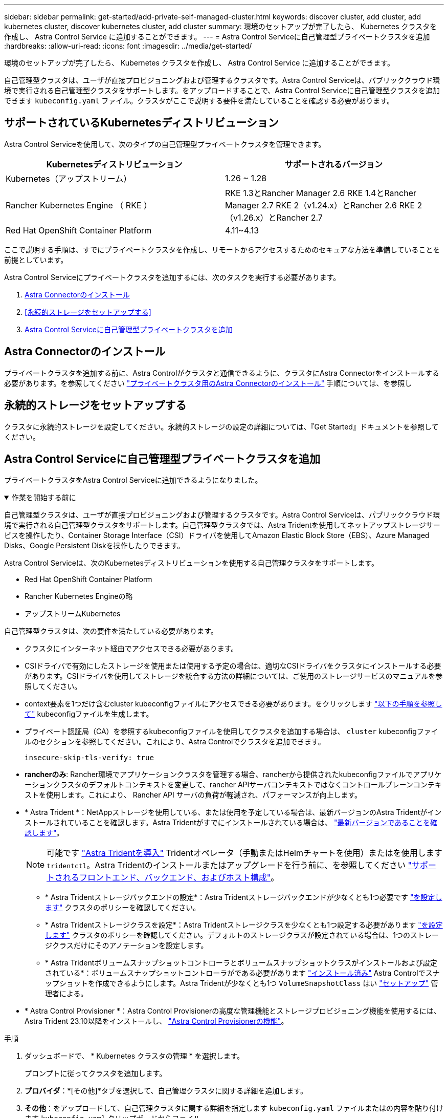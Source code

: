 ---
sidebar: sidebar 
permalink: get-started/add-private-self-managed-cluster.html 
keywords: discover cluster, add cluster, add kubernetes cluster, discover kubernetes cluster, add cluster 
summary: 環境のセットアップが完了したら、 Kubernetes クラスタを作成し、 Astra Control Service に追加することができます。 
---
= Astra Control Serviceに自己管理型プライベートクラスタを追加
:hardbreaks:
:allow-uri-read: 
:icons: font
:imagesdir: ../media/get-started/


[role="lead"]
環境のセットアップが完了したら、 Kubernetes クラスタを作成し、 Astra Control Service に追加することができます。

自己管理型クラスタは、ユーザが直接プロビジョニングおよび管理するクラスタです。Astra Control Serviceは、パブリッククラウド環境で実行される自己管理型クラスタをサポートします。をアップロードすることで、Astra Control Serviceに自己管理型クラスタを追加できます `kubeconfig.yaml` ファイル。クラスタがここで説明する要件を満たしていることを確認する必要があります。



== サポートされているKubernetesディストリビューション

Astra Control Serviceを使用して、次のタイプの自己管理型プライベートクラスタを管理できます。

|===
| Kubernetesディストリビューション | サポートされるバージョン 


| Kubernetes（アップストリーム） | 1.26 ~ 1.28 


| Rancher Kubernetes Engine （ RKE ） | RKE 1.3とRancher Manager 2.6
RKE 1.4とRancher Manager 2.7
RKE 2（v1.24.x）とRancher 2.6
RKE 2（v1.26.x）とRancher 2.7 


| Red Hat OpenShift Container Platform | 4.11~4.13 
|===
ここで説明する手順は、すでにプライベートクラスタを作成し、リモートからアクセスするためのセキュアな方法を準備していることを前提としています。

Astra Control Serviceにプライベートクラスタを追加するには、次のタスクを実行する必要があります。

. <<Astra Connectorのインストール>>
. <<永続的ストレージをセットアップする>>
. <<Astra Control Serviceに自己管理型プライベートクラスタを追加>>




== Astra Connectorのインストール

プライベートクラスタを追加する前に、Astra Controlがクラスタと通信できるように、クラスタにAstra Connectorをインストールする必要があります。を参照してください link:install-astra-connector.html["プライベートクラスタ用のAstra Connectorのインストール"] 手順については、を参照し



== 永続的ストレージをセットアップする

クラスタに永続的ストレージを設定してください。永続的ストレージの設定の詳細については、『Get Started』ドキュメントを参照してください。

ifdef::azure[]

* link:set-up-microsoft-azure-with-anf.html["Azure NetApp Files を使用して Microsoft Azure をセットアップする"^]
* link:set-up-microsoft-azure-with-amd.html["Azure で管理されているディスクを使用して Microsoft Azure をセットアップする"^]


endif::azure[]

ifdef::aws[]

* link:set-up-amazon-web-services.html["Amazon Web Servicesをセットアップする"^]


endif::aws[]

ifdef::gcp[]

* link:set-up-google-cloud.html["Google Cloud をセットアップします"^]


endif::gcp[]



== Astra Control Serviceに自己管理型プライベートクラスタを追加

プライベートクラスタをAstra Control Serviceに追加できるようになりました。

.作業を開始する前に
[%collapsible%open]
====
自己管理型クラスタは、ユーザが直接プロビジョニングおよび管理するクラスタです。Astra Control Serviceは、パブリッククラウド環境で実行される自己管理型クラスタをサポートします。自己管理型クラスタでは、Astra Tridentを使用してネットアップストレージサービスを操作したり、Container Storage Interface（CSI）ドライバを使用してAmazon Elastic Block Store（EBS）、Azure Managed Disks、Google Persistent Diskを操作したりできます。

Astra Control Serviceは、次のKubernetesディストリビューションを使用する自己管理クラスタをサポートします。

* Red Hat OpenShift Container Platform
* Rancher Kubernetes Engineの略
* アップストリームKubernetes


自己管理型クラスタは、次の要件を満たしている必要があります。

* クラスタにインターネット経由でアクセスできる必要があります。
* CSIドライバで有効にしたストレージを使用または使用する予定の場合は、適切なCSIドライバをクラスタにインストールする必要があります。CSIドライバを使用してストレージを統合する方法の詳細については、ご使用のストレージサービスのマニュアルを参照してください。
* context要素を1つだけ含むcluster kubeconfigファイルにアクセスできる必要があります。をクリックします link:create-kubeconfig.html["以下の手順を参照して"^] kubeconfigファイルを生成します。
* プライベート認証局（CA）を参照するkubeconfigファイルを使用してクラスタを追加する場合は、 `cluster` kubeconfigファイルのセクションを参照してください。これにより、Astra Controlでクラスタを追加できます。
+
[listing]
----
insecure-skip-tls-verify: true
----
* *rancherのみ*: Rancher環境でアプリケーションクラスタを管理する場合、rancherから提供されたkubeconfigファイルでアプリケーションクラスタのデフォルトコンテキストを変更して、rancher APIサーバコンテキストではなくコントロールプレーンコンテキストを使用します。これにより、 Rancher API サーバの負荷が軽減され、パフォーマンスが向上します。
* * Astra Trident *：NetAppストレージを使用している、または使用を予定している場合は、最新バージョンのAstra Tridentがインストールされていることを確認します。Astra Tridentがすでにインストールされている場合は、 link:check-astra-trident-version.html["最新バージョンであることを確認します"^]。
+

NOTE: 可能です https://docs.netapp.com/us-en/trident/trident-get-started/kubernetes-deploy.html#choose-the-deployment-method["Astra Tridentを導入"^] Tridentオペレータ（手動またはHelmチャートを使用）またはを使用します `tridentctl`。Astra Tridentのインストールまたはアップグレードを行う前に、を参照してください https://docs.netapp.com/us-en/trident/trident-get-started/requirements.html["サポートされるフロントエンド、バックエンド、およびホスト構成"^]。

+
** * Astra Tridentストレージバックエンドの設定*：Astra Tridentストレージバックエンドが少なくとも1つ必要です https://docs.netapp.com/us-en/trident/trident-use/backends.html["を設定します"^] クラスタのポリシーを確認してください。
** * Astra Tridentストレージクラスを設定*：Astra Tridentストレージクラスを少なくとも1つ設定する必要があります https://docs.netapp.com/us-en/trident/trident-use/manage-stor-class.html["を設定します"^] クラスタのポリシーを確認してください。デフォルトのストレージクラスが設定されている場合は、1つのストレージクラスだけにそのアノテーションを設定します。
** * Astra Tridentボリュームスナップショットコントローラとボリュームスナップショットクラスがインストールおよび設定されている*：ボリュームスナップショットコントローラがである必要があります https://docs.netapp.com/us-en/trident/trident-use/vol-snapshots.html#deploying-a-volume-snapshot-controller["インストール済み"^] Astra Controlでスナップショットを作成できるようにします。Astra Tridentが少なくとも1つ `VolumeSnapshotClass` はい https://docs.netapp.com/us-en/trident/trident-use/vol-snapshots.html#step-1-set-up-a-volumesnapshotclass["セットアップ"^] 管理者による。




====
* * Astra Control Provisioner *：Astra Control Provisionerの高度な管理機能とストレージプロビジョニング機能を使用するには、Astra Trident 23.10以降をインストールし、 link:../use/enable-acp.html["Astra Control Provisionerの機能"]。


.手順
. ダッシュボードで、 * Kubernetes クラスタの管理 * を選択します。
+
プロンプトに従ってクラスタを追加します。

. *プロバイダ*：*[その他]*タブを選択して、自己管理クラスタに関する詳細を追加します。
. *その他*：をアップロードして、自己管理クラスタに関する詳細を指定します `kubeconfig.yaml` ファイルまたはの内容を貼り付けます `kubeconfig.yaml` クリップボードからファイル。
+

NOTE: 自分で作成する場合は `kubeconfig` ファイルには、* 1つの*コンテキストエレメントのみを定義する必要があります。を参照してください link:create-kubeconfig.html["以下の手順を参照して"^] を参照してください `kubeconfig` ファイル。

. *クレデンシャル名*：Astra Controlにアップロードする自己管理型クラスタのクレデンシャルの名前を指定します。デフォルトでは、クレデンシャル名がクラスタの名前として自動的に入力されます。
. *プライベートルート識別子*：Astra Connectorから取得できるプライベートルート識別子を入力します。を使用してAstra Connectorを照会した場合 `kubectl get astraconnector -n astra-connector` プライベートルート識別子はと呼ばれます `ASTRACONNECTORID`。
+

NOTE: プライベートルート識別子は、AstraでプライベートKubernetesクラスタを管理できるようにするAstra Connectorに関連付けられた名前です。この場合、プライベートクラスタは、APIサーバをインターネットに公開しないKubernetesクラスタです。

. 「 * 次へ * 」を選択します。
. （オプション）* Storage *：必要に応じて、このクラスタに導入されたKubernetesアプリケーションでデフォルトで使用するストレージクラスを選択します。
+
.. クラスタの新しいデフォルトのストレージクラスを選択するには、*[新しいデフォルトのストレージクラスを割り当てる]*チェックボックスを有効にします。
.. 新しいデフォルトのストレージクラスをリストから選択します。
+
[NOTE]
====
各クラウドプロバイダのストレージサービスには、コスト、パフォーマンス、耐障害性に関する次の情報が表示されます。

ifdef::gcp[]

*** Cloud Volumes Service for Google Cloud：価格、パフォーマンス、耐障害性に関する情報
*** Google Persistent Disk：コスト、パフォーマンス、耐障害性に関する情報は提供されません


endif::gcp[]

ifdef::azure[]

*** Azure NetApp Files ：パフォーマンスと耐障害性に関する情報
*** Azure Managed Disks：価格、パフォーマンス、耐障害性に関する情報は提供されません


endif::azure[]

ifdef::aws[]

*** Amazon Elastic Block Store：価格、パフォーマンス、耐障害性に関する情報がない
*** Amazon FSX for NetApp ONTAP ：価格、パフォーマンス、耐障害性に関する情報は提供されません


endif::aws[]

*** NetApp Cloud Volumes ONTAP ：価格、パフォーマンス、耐障害性に関する情報は提供されません


====
+
ストレージクラスごとに、次のいずれかのサービスを利用できます。





ifdef::gcp[]

* https://cloud.netapp.com/cloud-volumes-service-for-gcp["Cloud Volumes Service for Google Cloud"^]
* https://cloud.google.com/persistent-disk/["Google Persistent Disk のことです"^]


endif::gcp[]

ifdef::azure[]

* https://cloud.netapp.com/azure-netapp-files["Azure NetApp Files の特長"^]
* https://docs.microsoft.com/en-us/azure/virtual-machines/managed-disks-overview["Azure で管理されるディスク"^]


endif::azure[]

ifdef::aws[]

* https://docs.aws.amazon.com/ebs/["Amazon Elastic Block Store"^]
* https://docs.aws.amazon.com/fsx/latest/ONTAPGuide/what-is-fsx-ontap.html["NetApp ONTAP 対応の Amazon FSX"^]


endif::aws[]

* https://www.netapp.com/cloud-services/cloud-volumes-ontap/what-is-cloud-volumes/["NetApp Cloud Volumes ONTAP の略"^]
+
の詳細を確認してください link:../learn/aws-storage.html["Amazon Web Servicesクラスタのストレージクラス"]。の詳細を確認してください link:../learn/azure-storage.html["AKS クラスタのストレージクラス"]。の詳細を確認してください link:../learn/choose-class-and-size.html["GKE クラスタのストレージクラス"]。

+
.. 「 * 次へ * 」を選択します。
.. *確認と承認*：構成の詳細を確認します。
.. [Add]*を選択して、Astra Control Serviceにクラスタを追加します。






== デフォルトのストレージクラスを変更する

クラスタのデフォルトのストレージクラスは変更できます。



=== Astra Controlを使用してデフォルトのストレージクラスを変更する

クラスタのデフォルトのストレージクラスは、Astra Control内から変更できます。以前にインストールしたストレージバックエンドサービスをクラスタで使用している場合は、このメソッドを使用してデフォルトのストレージクラスを変更できない可能性があります（*デフォルトに設定*アクションは選択できません）。この場合は、を実行できます <<コマンドラインを使用してデフォルトのストレージクラスを変更します>>。

.手順
. Astra Control Service UI で、 [* Clusters] を選択します。
. [* Clusters]ページで、変更するクラスタを選択します。
. [ * ストレージ * ] タブを選択します。
. 「*ストレージクラス*」カテゴリを選択します。
. デフォルトとして設定するストレージクラスの* Actions *メニューを選択します。
. 「*デフォルトに設定*」を選択します。




=== コマンドラインを使用してデフォルトのストレージクラスを変更します

Kubernetesコマンドを使用してクラスタのデフォルトのストレージクラスを変更することができます。この方法は、クラスタの構成に関係なく機能します。

.手順
. Kubernetesクラスタにログインします。
. クラスタ内のストレージクラスを表示します。
+
[source, console]
----
kubectl get storageclass
----
. デフォルトのストレージクラスからデフォルトの指定を削除する。<SC_NAME> をストレージクラスの名前に置き換えます。
+
[source, console]
----
kubectl patch storageclass <SC_NAME> -p '{"metadata": {"annotations":{"storageclass.kubernetes.io/is-default-class":"false"}}}'
----
. 別のストレージクラスをデフォルトとしてマークします。<SC_NAME> をストレージクラスの名前に置き換えます。
+
[source, console]
----
kubectl patch storageclass <SC_NAME> -p '{"metadata": {"annotations":{"storageclass.kubernetes.io/is-default-class":"true"}}}'
----
. 新しいデフォルトストレージクラスを確認します。
+
[source, console]
----
kubectl get storageclass
----


ifdef::azure[]
